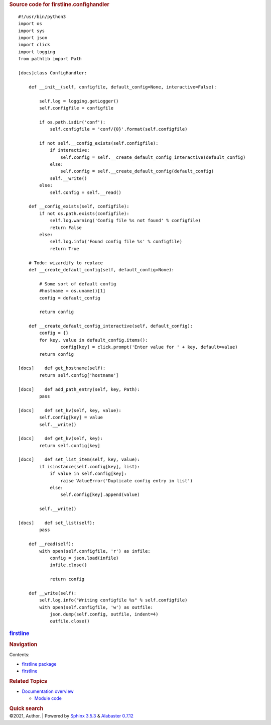 .. container:: document

   .. container:: documentwrapper

      .. container:: bodywrapper

         .. container:: body

            .. rubric:: Source code for firstline.confighandler
               :name: source-code-for-firstline.confighandler

            .. container:: highlight

               ::

                  #!/usr/bin/python3
                  import os
                  import sys
                  import json
                  import click
                  import logging
                  from pathlib import Path

                  [docs]class ConfigHandler: 

                      def __init__(self, configfile, default_config=None, interactive=False):

                          self.log = logging.getLogger()
                          self.configfile = configfile
                   
                          if os.path.isdir('conf'):
                              self.configfile = 'conf/{0}'.format(self.configfile)

                          if not self.__config_exists(self.configfile):
                              if interactive:
                                  self.config = self.__create_default_config_interactive(default_config)
                              else:
                                  self.config = self.__create_default_config(default_config)
                              self.__write()
                          else:
                              self.config = self.__read()

                      def __config_exists(self, configfile):
                          if not os.path.exists(configfile):
                              self.log.warning('Config file %s not found' % configfile)
                              return False 
                          else:
                              self.log.info('Found config file %s' % configfile)
                              return True

                      # Todo: wizardify to replace 
                      def __create_default_config(self, default_config=None):

                          # Some sort of default config
                          #hostname = os.uname()[1]
                          config = default_config

                          return config

                      def __create_default_config_interactive(self, default_config):
                          config = {}
                          for key, value in default_config.items():
                                  config[key] = click.prompt('Enter value for ' + key, default=value)
                          return config

                  [docs]    def get_hostname(self):
                          return self.config['hostname']

                  [docs]    def add_path_entry(self, key, Path):
                          pass

                  [docs]    def set_kv(self, key, value):
                          self.config[key] = value
                          self.__write()

                  [docs]    def get_kv(self, key):
                          return self.config[key]

                  [docs]    def set_list_item(self, key, value):
                          if isinstance(self.config[key], list):
                              if value in self.config[key]:
                                  raise ValueError('Duplicate config entry in list')
                              else:
                                  self.config[key].append(value)

                          self.__write()

                  [docs]    def set_list(self):
                          pass

                      def __read(self):
                          with open(self.configfile, 'r') as infile:
                              config = json.load(infile)
                              infile.close()

                              return config

                      def __write(self):
                          self.log.info("Writing configfile %s" % self.configfile)
                          with open(self.configfile, 'w') as outfile:
                              json.dump(self.config, outfile, indent=4)
                              outfile.close()

   .. container:: sphinxsidebar

      .. container:: sphinxsidebarwrapper

         .. rubric:: `firstline <../../index.rst>`__
            :name: firstline
            :class: logo

         .. rubric:: Navigation
            :name: navigation

         Contents:

         -  `firstline package <../../firstline.rst>`__
         -  `firstline <../../modules.rst>`__

         .. container:: relations

            .. rubric:: Related Topics
               :name: related-topics

            -  `Documentation overview <../../index.rst>`__

               -  `Module code <../index.rst>`__

         .. container::
            :name: searchbox

            .. rubric:: Quick search
               :name: searchlabel

            .. container:: searchformwrapper

   .. container:: clearer

.. container:: footer

   ©2021, Author. \| Powered by `Sphinx
   3.5.3 <http://sphinx-doc.org/>`__ & `Alabaster
   0.7.12 <https://github.com/bitprophet/alabaster>`__

